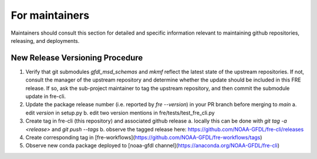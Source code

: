 ==============
For maintainers
==============

Maintainers should consult this section for detailed and specific information relevant to maintaining github repositories, releasing, and deployments.


New Release Versioning Procedure
--------------------------------

1. Verify that git submodules `gfdl_msd_schemas` and `mkmf` reflect the latest state of the upstream repositories. If not, consult the manager of the upstream repository and determine whether the update should be included in this FRE release. If so, ask the sub-project maintainer to tag the upstream repository, and then commit the submodule update in fre-cli.

2. Update the package release number (i.e. reported by `fre --version`) in your PR branch before merging to `main`
   a. edit `version` in setup.py
   b. edit two version mentions in fre/tests/test_fre_cli.py

3. Create tag in fre-cli (this repository) and associated github release
   a. locally this can be done with `git tag -a <release>` and `git push --tags`
   b. observe the tagged release here: https://github.com/NOAA-GFDL/fre-cli/releases

4. Create corresponding tag in [fre-workflows](https://github.com/NOAA-GFDL/fre-workflows/tags)

5. Observe new conda package deployed to [noaa-gfdl channel](https://anaconda.org/NOAA-GFDL/fre-cli)
